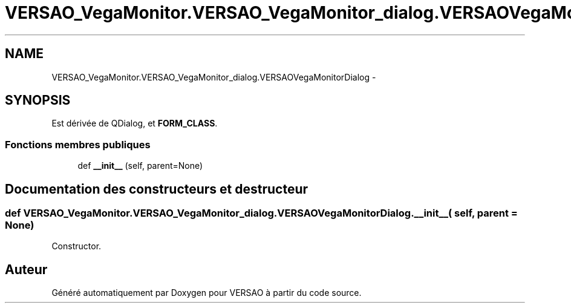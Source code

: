.TH "VERSAO_VegaMonitor.VERSAO_VegaMonitor_dialog.VERSAOVegaMonitorDialog" 3 "Lundi 8 Août 2016" "VERSAO" \" -*- nroff -*-
.ad l
.nh
.SH NAME
VERSAO_VegaMonitor.VERSAO_VegaMonitor_dialog.VERSAOVegaMonitorDialog \- 
.SH SYNOPSIS
.br
.PP
.PP
Est dérivée de QDialog, et \fBFORM_CLASS\fP\&.
.SS "Fonctions membres publiques"

.in +1c
.ti -1c
.RI "def \fB__init__\fP (self, parent=None)"
.br
.in -1c
.SH "Documentation des constructeurs et destructeur"
.PP 
.SS "def VERSAO_VegaMonitor\&.VERSAO_VegaMonitor_dialog\&.VERSAOVegaMonitorDialog\&.__init__ ( self,  parent = \fCNone\fP)"

.PP
.nf
Constructor.
.fi
.PP
 

.SH "Auteur"
.PP 
Généré automatiquement par Doxygen pour VERSAO à partir du code source\&.
